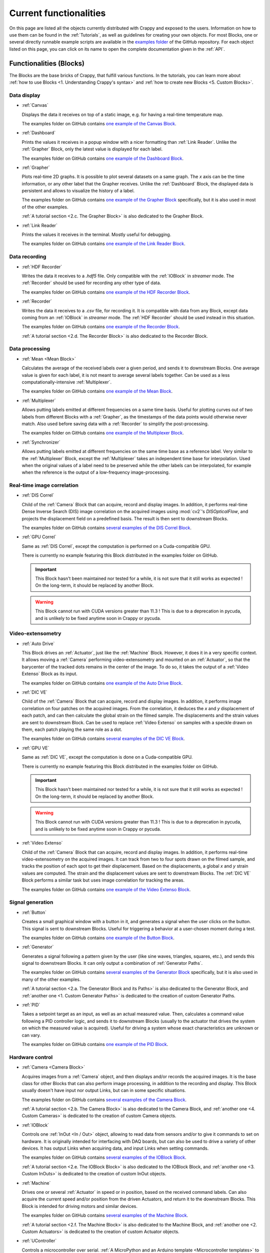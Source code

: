 =======================
Current functionalities
=======================

.. sectionauthor:: Antoine Weisrock <antoine.weisrock@gmail.com>

On this page are listed all the objects currently distributed with Crappy and
exposed to the users. Information on how to use them can be found in the
:ref:`Tutorials`, as well as guidelines for creating your own objects. For most
Blocks, one or several directly runnable example scripts are available
in the `examples folder <https://github.com/LaboratoireMecaniqueLille/crappy/
tree/master/examples>`_ of the GitHub repository. For each object listed on
this page, you can click on its name to open the complete documentation given
in the :ref:`API`.

Functionalities (Blocks)
------------------------

.. sectionauthor:: Antoine Weisrock <antoine.weisrock@gmail.com>

The Blocks are the base bricks of Crappy, that fulfill various functions. In
the tutorials, you can learn more about :ref:`how to use Blocks
<1. Understanding Crappy's syntax>` and :ref:`how to create new Blocks
<5. Custom Blocks>`.

Data display
++++++++++++

- :ref:`Canvas`

  Displays the data it receives on top of a static image, e.g. for having a
  real-time temperature map.

  The examples folder on GitHub contains `one example of the Canvas Block
  <https://github.com/LaboratoireMecaniqueLille/crappy/blob/master/examples/
  blocks/canvas.py>`_.

- :ref:`Dashboard`

  Prints the values it receives in a popup window with a nicer formatting than
  :ref:`Link Reader`. Unlike the :ref:`Grapher` Block, only the latest value is
  displayed for each label.

  The examples folder on GitHub contains `one example of the Dashboard Block
  <https://github.com/LaboratoireMecaniqueLille/crappy/blob/master/examples/
  blocks/dashboard.py>`_.

- :ref:`Grapher`

  Plots real-time 2D graphs. It is possible to plot several datasets on a same
  graph. The *x* axis can be the time information, or any other label that the
  Grapher receives. Unlike the :ref:`Dashboard` Block, the displayed data is
  persistent and allows to visualize the history of a label.

  The examples folder on GitHub contains `one example of the Grapher Block
  <https://github.com/LaboratoireMecaniqueLille/crappy/blob/master/examples/
  blocks/dashboard.py>`_ specifically, but it is also used in most of the other
  examples.

  :ref:`A tutorial section <2.c. The Grapher Block>` is also dedicated to the
  Grapher Block.

- :ref:`Link Reader`

  Prints the values it receives in the terminal. Mostly useful for debugging.

  The examples folder on GitHub contains `one example of the Link Reader Block
  <https://github.com/LaboratoireMecaniqueLille/crappy/blob/master/examples/
  blocks/link_reader.py>`_.

Data recording
++++++++++++++

- :ref:`HDF Recorder`

  Writes the data it receives to a *.hdf5* file. Only compatible with the
  :ref:`IOBlock` in *streamer* mode. The :ref:`Recorder` should be used for
  recording any other type of data.

  The examples folder on GitHub contains `one example of the HDF Recorder Block
  <https://github.com/LaboratoireMecaniqueLille/crappy/blob/master/examples/
  blocks/hdf5_recorder.py>`_.

- :ref:`Recorder`

  Writes the data it receives to a *.csv* file, for recording it. It is
  compatible with data from any Block, except data coming from an
  :ref:`IOBlock` in *streamer* mode. The :ref:`HDF Recorder` should be used
  instead in this situation.

  The examples folder on GitHub contains `one example of the Recorder Block
  <https://github.com/LaboratoireMecaniqueLille/crappy/blob/master/examples/
  blocks/recorder.py>`_.

  :ref:`A tutorial section <2.d. The Recorder Block>` is also dedicated to the
  Recorder Block.

Data processing
+++++++++++++++

- :ref:`Mean <Mean Block>`

  Calculates the average of the received labels over a given period, and sends
  it to downstream Blocks. One average value is given for each label, it is not
  meant to average several labels together. Can be used as a less
  computationally-intensive :ref:`Multiplexer`.

  The examples folder on GitHub contains `one example of the Mean Block
  <https://github.com/LaboratoireMecaniqueLille/crappy/blob/master/examples/
  blocks/mean.py>`_.

- :ref:`Multiplexer`

  Allows putting labels emitted at different frequencies on a same time basis.
  Useful for plotting curves out of two labels from different Blocks with a
  :ref:`Grapher`, as the timestamps of the data points would otherwise never
  match. Also used before saving data with a :ref:`Recorder` to simplify the
  post-processing.

  The examples folder on GitHub contains `one example of the Multiplexer Block
  <https://github.com/LaboratoireMecaniqueLille/crappy/blob/master/examples/
  blocks/multiplexer.py>`_.

- :ref:`Synchronizer`

  Allows putting labels emitted at different frequencies on the same time base
  as a reference label. Very similar to the :ref:`Multiplexer` Block, except
  the :ref:`Multiplexer` takes an independent time base for interpolation. Used
  when the original values of a label need to be preserved while the other
  labels can be interpolated, for example when the reference is the output of a
  low-frequency image-processing.

Real-time image correlation
+++++++++++++++++++++++++++

- :ref:`DIS Correl`

  Child of the :ref:`Camera` Block that can acquire, record and display images.
  In addition, it performs real-time Dense Inverse Search (DIS) image
  correlation on the acquired images using :mod:`cv2`'s `DISOpticalFlow`, and
  projects the displacement field on a predefined basis. The result is then
  sent to downstream Blocks.

  The examples folder on GitHub contains `several examples of the DIS Correl
  Block <https://github.com/LaboratoireMecaniqueLille/crappy/tree/master/
  examples/blocks/dis_correl>`_.

- :ref:`GPU Correl`

  Same as :ref:`DIS Correl`, except the computation is performed on a
  Cuda-compatible GPU.

  There is currently no example featuring this Block distributed in the
  examples folder on GitHub.

  .. Important::
     This Block hasn't been maintained nor tested for a while, it is not sure
     that it still works as expected ! On the long-term, it should be replaced
     by another Block.

  .. Warning::
     This Block cannot run with CUDA versions greater than 11.3 ! This is due
     to a deprecation in pycuda, and is unlikely to be fixed anytime soon in
     Crappy or pycuda.

Video-extensometry
++++++++++++++++++

- :ref:`Auto Drive`

  This Block drives an :ref:`Actuator`, just like the :ref:`Machine` Block.
  However, it does it in a very specific context. It allows moving a
  :ref:`Camera` performing video-extensometry and mounted on an
  :ref:`Actuator`, so that the barycenter of the tracked dots remains in the
  center of the image. To do so, it takes the output of a :ref:`Video Extenso`
  Block as its input.

  The examples folder on GitHub contains `one example of the Auto Drive Block
  <https://github.com/LaboratoireMecaniqueLille/crappy/blob/master/examples/
  blocks/auto_drive_video_extenso.py>`_.

- :ref:`DIC VE`

  Child of the :ref:`Camera` Block that can acquire, record and display images.
  In addition, it performs image correlation on four patches on the acquired
  images. From the correlation, it deduces the *x* and *y* displacement of each
  patch, and can then calculate the global strain on the filmed sample. The
  displacements and the strain values are sent to downstream Block. Can be used
  to replace :ref:`Video Extenso` on samples with a speckle drawn on them, each
  patch playing the same role as a dot.

  The examples folder on GitHub contains `several examples of the DIC VE Block
  <https://github.com/LaboratoireMecaniqueLille/crappy/tree/master/examples/
  blocks/dic_ve>`_.

- :ref:`GPU VE`

  Same as :ref:`DIC VE`, except the computation is done on a Cuda-compatible
  GPU.

  There is currently no example featuring this Block distributed in the
  examples folder on GitHub.

  .. Important::
     This Block hasn't been maintained nor tested for a while, it is not sure
     that it still works as expected ! On the long-term, it should be replaced
     by another Block.

  .. Warning::
     This Block cannot run with CUDA versions greater than 11.3 ! This is due
     to a deprecation in pycuda, and is unlikely to be fixed anytime soon in
     Crappy or pycuda.

- :ref:`Video Extenso`

  Child of the :ref:`Camera` Block that can acquire, record and display images.
  In addition, it performs real-time video-extensometry on the acquired images.
  It can track from two to four spots drawn on the filmed sample, and tracks
  the position of each spot to get their displacement. Based on the
  displacements, a global *x* and *y* strain values are computed. The strain
  and the displacement values are sent to downstream Blocks. The :ref:`DIC VE`
  Block performs a similar task but uses image correlation for tracking the
  areas.

  The examples folder on GitHub contains `one example of the Video Extenso
  Block <https://github.com/LaboratoireMecaniqueLille/crappy/blob/master/
  examples/blocks/video_extenso.py>`_.

Signal generation
+++++++++++++++++

- :ref:`Button`

  Creates a small graphical window with a button in it, and generates a signal
  when the user clicks on the button. This signal is sent to downstream Blocks.
  Useful for triggering a behavior at a user-chosen moment during a test.

  The examples folder on GitHub contains `one example of the Button Block
  <https://github.com/LaboratoireMecaniqueLille/crappy/blob/master/examples/
  blocks/button.py>`_.

- :ref:`Generator`

  Generates a signal following a pattern given by the user (like sine waves,
  triangles, squares, etc.), and sends this signal to downstream Blocks. It
  can only output a combination of :ref:`Generator Paths`.

  The examples folder on GitHub contains `several examples of the Generator
  Block <https://github.com/LaboratoireMecaniqueLille/crappy/tree/master/
  examples/blocks/generator>`_ specifically, but it is also used in many of the
  other examples.

  :ref:`A tutorial section <2.a. The Generator Block and its Paths>` is also
  dedicated to the Generator Block, and :ref:`another one
  <1. Custom Generator Paths>` is dedicated to the creation of custom Generator
  Paths.

- :ref:`PID`

  Takes a setpoint target as an input, as well as an actual measured value.
  Then, calculates a command value following a PID controller logic, and sends
  it to downstream Blocks (usually to the actuator that drives the system on
  which the measured value is acquired). Useful for driving a system whose
  exact characteristics are unknown or can vary.

  The examples folder on GitHub contains `one example of the PID Block
  <https://github.com/LaboratoireMecaniqueLille/crappy/blob/master/examples/
  blocks/pid.py>`_.

Hardware control
++++++++++++++++

- :ref:`Camera <Camera Block>`

  Acquires images from a :ref:`Camera` object, and then displays and/or records
  the acquired images. It is the base class for other Blocks that can also
  perform image processing, in addition to the recording and display. This
  Block usually doesn't have input nor output Links, but can in some specific
  situations.

  The examples folder on GitHub contains `several examples of the Camera Block
  <https://github.com/LaboratoireMecaniqueLille/crappy/tree/master/examples/
  blocks/camera>`_.

  :ref:`A tutorial section <2.b. The Camera Block>` is also dedicated to the
  Camera Block, and :ref:`another one <4. Custom Cameras>` is dedicated to the
  creation of custom Camera objects.

- :ref:`IOBlock`

  Controls one :ref:`InOut <In / Out>` object, allowing to read data from
  sensors and/or to give it commands to set on hardware. It is originally
  intended for interfacing with DAQ boards, but can also be used to drive a
  variety of other devices. It has output Links when acquiring data, and input
  Links when setting commands.

  The examples folder on GitHub contains `several examples of the IOBlock Block
  <https://github.com/LaboratoireMecaniqueLille/crappy/tree/master/examples/
  blocks/ioblock>`_.

  :ref:`A tutorial section <2.e. The IOBlock Block>` is also dedicated to the
  IOBlock Block, and :ref:`another one <3. Custom InOuts>` is dedicated to the
  creation of custom InOut objects.

- :ref:`Machine`

  Drives one or several :ref:`Actuator` in speed or in position, based on the
  received command labels. Can also acquire the current speed and/or position
  from the driven Actuators, and return it to the downstream Blocks. This Block
  is intended for driving motors and similar devices.

  The examples folder on GitHub contains `several examples of the Machine Block
  <https://github.com/LaboratoireMecaniqueLille/crappy/tree/master/examples/
  blocks/machine>`_.

  :ref:`A tutorial section <2.f. The Machine Block>` is also dedicated to the
  Machine Block, and :ref:`another one <2. Custom Actuators>` is dedicated to
  the creation of custom Actuator objects.

- :ref:`UController`

  Controls a microcontroller over serial. :ref:`A MicroPython and an Arduino
  template <Microcontroller templates>` to use along with this Block are
  provided with Crappy. This Block can start or stop the script on the
  microcontroller, send commands, and receive data.

  The examples folder on GitHub contains `on example of the UController Block
  <https://github.com/LaboratoireMecaniqueLille/crappy/tree/master/examples/
  blocks/ucontroller>`_.

Others
++++++

- :ref:`Client Server`

  Sends and/or receives data over a local network via an MQTT server. Can also
  start a `Mosquitto <https://mosquitto.org/>`_ MQTT broker. Used for
  communicating with distant devices over a network, e.g. for remotely
  controlling a test.

  The examples folder on GitHub contains `on example of the Client Server Block
  <https://github.com/LaboratoireMecaniqueLille/crappy/tree/master/examples/
  blocks/client_server>`_.

- :ref:`Fake Machine`

  Emulates the behavior of a tensile test machine, taking a position command as
  input and outputting the force and the displacement. Mainly used in the
  examples because it doesn't require any hardware, but may as well be used for
  debugging or prototyping.

  The examples folder on GitHub contains `on example of the Fake Machine Block
  <https://github.com/LaboratoireMecaniqueLille/crappy/blob/master/examples/
  blocks/fake_machine.py>`_.

- :ref:`Sink`

  Discards any received data. Used for prototyping and debugging only.

  The examples folder on GitHub contains `on example of the Sink Block
  <https://github.com/LaboratoireMecaniqueLille/crappy/blob/master/examples/
  blocks/sink.py>`_.

- :ref:`Stop Block`

  Stops the current Crappy script if the received data meets one of the given
  criteria. One of the clean ways to stop a script in Crappy.

  The examples folder on GitHub contains `on example of the Stop Block
  <https://github.com/LaboratoireMecaniqueLille/crappy/blob/master/examples/
  blocks/stop_block.py>`_.

  Refer to the :ref:`dedicated tutorial section
  <3. Properly stopping a script>` to learn more about how to properly stop a
  script in Crappy.

- :ref:`Stop Button`

  Stops the current Crappy script when the user clicks on a button in a GUI.
  One of the clean ways to stop a script in Crappy.

  The examples folder on GitHub contains `on example of the Stop Button Block
  <https://github.com/LaboratoireMecaniqueLille/crappy/blob/master/examples/
  blocks/stop_button.py>`_.

  Refer to the :ref:`dedicated tutorial section
  <3. Properly stopping a script>` to learn more about how to properly stop a
  script in Crappy.

Supported hardware (Cameras, InOuts, Actuators)
-----------------------------------------------

.. sectionauthor:: Antoine Weisrock <antoine.weisrock@gmail.com>

Supported Cameras
+++++++++++++++++

- :ref:`Basler Ironman Camera Link`

  Allows reading images from a camera communicating over Camera Link plugged to
  a `microEnable 5 ironman AD8-PoCL <https://www.baslerweb.com/en/
  acquisition-cards/frame-grabbers/>`_ PCIexpress board. May as well work with
  similar boards.

  .. Important::
     This Camera object relies on C++ libraries, which are not distributed with
     :mod:`pip`. They can only be used after a local install, after cloning the
     repo.

  .. Important::
     This object hasn't been maintained nor tested for a while, it is not sure
     that it still works as expected ! On the long-term, it should be totally
     removed.

- :ref:`Camera gPhoto2`

  This Camera object opens video streams using the Python binding of `gphoto2
  <https://pypi.org/project/gphoto2/0.8.0/>`_. It can open a camera by name (in
  Linux) and port if several identical cameras are connected. it can record
  continuously or wait event such as shot button or remote controller button.

  .. Important::
     This Camera object can only be used if the python library has benn
     installed and has not been tested with Windows and MacOS.

- :ref:`Camera GStreamer`

  This Camera object opens video streams using the Python binding of `Gstreamer
  <https://gstreamer.freedesktop.org/>`_. It can open a camera by path (in
  Linux) or number (in Windows and Mac), in which case the GStreamer pipeline
  is generated automatically. Alternatively, it can also open a stream
  following a custom pipeline given by the user.

  Compared to the :ref:`Camera OpenCV` camera, the GStreamer one is less
  CPU-intensive and is compatible with more devices. Its dependencies are
  however harder to install (especially on Windows) and it is harder to make it
  work properly.

  .. Important::
     This Camera object can only be used at its fullest on Linux, and only if
     the *v4l-utils* package is installed on the system !

- :ref:`Camera OpenCV`

  This Camera object opens video streams using OpenCV. It allows tuning the
  device number, as well as the image format and the number of channels. It is
  mostly compatible with USB cameras, and its dependencies are straightforward
  to install.

  .. Important::
     This Camera object can only be used at its fullest on Linux, and only if
     the *v4l-utils* package is installed on the system !

- :ref:`Fake Camera`

  Simply displays an animated image of a chosen size and at a given frequency.
  Doesn't require any hardware, used mainly for debugging and prototyping.

- :ref:`File Reader`

  Successively reads images already saved in a folder, and returns them as if
  they just had been acquired by a real camera. No real image acquisition is
  performed though, and no hardware is required.

- :ref:`JAI GO-5000C-PMCL`

  Allows reading images from a `Jai GO-5000M-PMCL <https://www.jai.com/
  products/go-5000c-pmcl>`_ camera. It relies on the :ref:`Basler Ironman
  Camera Link` object.

  .. Important::
     This Camera object relies on C++ libraries, which are not distributed with
     :mod:`pip`. They can only be used after a local install, after cloning the
     repo.

  .. Important::
     This object hasn't been maintained nor tested for a while, it is not sure
     that it still works as expected ! On the long-term, it should be totally
     removed.

- :ref:`Raspberry Pi Camera`

  Allows reading images from a Raspberry Pi Camera, with Crappy running on a
  Raspberry Pi. It has been tested on Raspberry Pi 3 and 4, with a variety of
  official Raspberry Pi cameras.

  .. Important::
     Can only be run on a Raspberry Pi ! Also, it is for now only compatible
     with the *Buster* version of Raspberry Pi OS, or with *Bullseye* in legacy
     camera mode.

- :ref:`Seek Thermal Pro`

  Allows reading images from a Seek Thermal `Compact Pro <https://www.thermal.
  com/compact-series.html>`_ infrared camera.

- :ref:`Webcam`

  Reads images from a video device recognized by OpenCV. Usually webcams fall
  into this category, but some other cameras as well. This class is really
  basic and is intended for demonstration, see :ref:`Camera OpenCV` and
  :ref:`Camera GStreamer` for classes providing a finer controls over the
  devices.

- :ref:`Xi API`

  Allows reading images from any `Ximea <https://www.ximea.com/>`_ camera. The
  backend is the official Ximea API.

Supported Actuators
+++++++++++++++++++

- :ref:`Adafruit DC Motor Hat`

  Drives up to 4 DC motors using Adafruit's `DC & Stepper Motor HAT for
  Raspberry Pi <https://www.adafruit.com/product/2348>`_, using either
  Adafruit's Blinka library or :mod:`smbus2` if driven from a Raspberry Pi.
  Although this component can also drive stepper motors, this feature was not
  implemented.

  .. Important::
     This Actuator was written for a specific application, so it may not be
     usable as-is in the general case.

  .. Important::
     This object hasn't been maintained nor tested for a while, it is not sure
     that it still works as expected !

- :ref:`Fake DC Motor`

  Emulates the dynamic behavior of a DC motor, but doesn't drive any hardware.
  Used in the examples, may also be used for prototyping or debugging.

- :ref:`Fake Stepper Motor`

  Emulates the dynamic behavior of a stepper motor used as a linear actuator,
  but does not drive any actual hardware. It is used in examples, and can also
  be used for debugging. Unlike the :ref:`Fake DC Motor`, it can drive the
  motor in position.

- :ref:`JVL Mac140`

  Drives JVL's `MAC140 <https://www.jvl.dk/276/integrated-servo-motors-mac050
  -141>`_ integrated servomotor in speed or in position. Probably works with
  other integrated servomotors from JVL, although it hasn't been tested.

  .. Important::
     This Actuator was written for a specific application, so it may not be
     usable as-is in the general case.

  .. Important::
     This object hasn't been maintained nor tested for a while, it is not sure
     that it still works as expected !

- :ref:`Kollmorgen ServoStar 300`

  Drives Kollmorgen's `Servostar 300 <https://www.kollmorgen.com/en-us/products
  /drives/servo/s300/>`_ servomotor conditioner in position or sets it to the
  analog driving mode. This is the same conditioner as for the :ref:`Biaxe`
  Actuator, but this object was designed for an other application.

  .. Important::
     This Actuator was written for a specific application, so it may not be
     usable as-is in the general case.

  .. Important::
     This object hasn't been maintained nor tested for a while, it is not sure
     that it still works as expected !

- :ref:`Newport TRA6PPD`

  Drives Newport's `TRA6PPD <https://www.newport.com/p/TRA6PPD>`_ miniature
  linear stepper motor actuator, in speed or in position.

  .. Important::
     This object hasn't been maintained nor tested for a while, it is not sure
     that it still works as expected !

- :ref:`Oriental ARD-K`

  Drives Oriental Motor's `ARD-K <https://catalog.orientalmotor.com/item/s-
  closed-loop-stepper-motor-drivers-dc-input/ard-closed-loop-stepper-driver-
  pulse-input-dc/ard-k>`_ stepper motor driver in speed or in position.
  Probably works with other stepper motor drivers in the same range of
  products, although it hasn't been tested.

  .. Important::
     This Actuator was written for a specific application, so it may not be
     usable as-is in the general case.

  .. Important::
     This object hasn't been maintained nor tested for a while, it is not sure
     that it still works as expected !

- :ref:`Phidget Stepper4A`

  Drives 4A bipolar stepper motors using Phidget's `Stepper4A <https://
  www.phidgets.com/?prodid=1278>`_ in speed or in position, by using several
  Phidget libraries.

  .. Important::
     This Actuator must be connected to Phidget's VINT Hub to work. See the
     following link `<https://www.phidgets.com/?prodid=1278#Tab_User_Guide>`_
     to connect properly to the Hub.

- :ref:`Pololu Tic`

  Drives Pololu's `Tic <https://www.pololu.com/category/212/tic-stepper-motor-
  controllers>`_ stepper motor drivers in speed or in position. Designed for
  driving all the Tic drivers, but tested only on the 36v4 model.

- :ref:`Schneider MDrive 23`

  Drives Schneider Electric's `MDrive 23 <https://www.novantaims.com/downloads
  /quickreference/mdi23plus_qr.pdf>`_ stepper motor in speed or in position.
  Probably works with other stepper motors in the same range of products,
  although it hasn't been tested.

  .. Important::
     This Actuator was written for a specific application, so it may not be
     usable as-is in the general case.

  .. Important::
     This object hasn't been maintained nor tested for a while, it is not sure
     that it still works as expected !

Supported Sensors and outputs
+++++++++++++++++++++++++++++

Acquisition boards
""""""""""""""""""

- :ref:`Labjack T7`

  Controls Labjack's `T7 <https://labjack.com/products/labjack-t7>`_
  acquisition board. It can acquire data from its ADCs, set the output of DACs,
  read and set the GPIOs, and also supports more advanced functions like
  reading thermocouples.

- :ref:`Labjack T7 Streamer`

  Controls Labjack's `T7 <https://labjack.com/products/labjack-t7>`_
  acquisition board in streaming mode. In this mode, it can only acquire data
  from the ADCs and does not support any other function.

- :ref:`Labjack UE9`

  Controls Labjack's `UE9 <https://labjack.com/products/calibration-service-
  with-cert-u6-ue9-t7>`_ acquisition board. It can only read the input analog
  channels of the board.

  .. Important::
     This object hasn't been maintained nor tested for a while, it is not sure
     that it still works as expected !

- :ref:`Waveshare AD/DA`

  Controls Waveshare's `AD/DA <https://www.waveshare.com/product/raspberry-pi/
  hats/ad-da-audio-sensors/high-precision-ad-da-board.htm>`_ Raspberry Pi
  acquisition hat. May be used from any device with a proper wiring, but more
  convenient to use from a Raspberry Pi. Communicates over SPI.

  .. Important::
     This object hasn't been maintained nor tested for a while, it is not sure
     that it still works as expected !

- :ref:`Waveshare High Precision`

  Controls Waveshare's `High Precision HAT
  <https://www.waveshare.com/18983.htm>`_ Raspberry Pi acquisition hat. It
  features a 10-channels 32 bits ADC. It may be used from any device able to
  communicate over SPI, but is originally meant for interfacing with a
  Raspberry Pi.

  .. Important::
     This object hasn't been maintained nor tested for a while, it is not sure
     that it still works as expected !

Sensors
"""""""

- :ref:`ADS1115`

  Reads voltages from Adafruit's `ADS 1115 <https://www.adafruit.com/product/
  1085>`_ ADC. Communicates over I2C.

- :ref:`Agilent 34420A`

  Reads voltages or resistances from Agilent's `34420A <https://www.keysight.
  com/us/en/product/34420A/micro-ohm-meter.html?&cc=FR&lc=fre>`_ precision
  multimeter. Communicates over serial.

  .. Important::
     This object hasn't been maintained nor tested for a while, it is not sure
     that it still works as expected !

- :ref:`Fake Inout`

  Can acquire the current RAM usage of the computer using the :mod:`psutil`
  module, and also instantiate useless objects to reach a target memory usage
  (if superior to the base memory usage). It supports the streamer mode for the
  data acquisition. Mainly intended for demonstration, and used in the
  distributed examples.

- :ref:`MCP9600`

  Reads temperatures from Adafruit's `MCP9600 <https://www.adafruit.com/product
  /4101>`_ thermocouple amplifier. Communicates over I2C.

- :ref:`MPRLS`

  Reads pressures from Adafruit's `MPRLS <https://www.adafruit.com/product/
  3965>`_ pressure sensor. Communicates over I2C.

- :ref:`NAU7802`

  Reads voltages from Sparfun's `'Qwiic Scale' NAU7802 <https://www.sparkfun.
  com/products/15242>`_ load cell conditioner. Communicates over I2C.

- :ref:`OpSens HandySens`

  Reads data from OpSens' `single channel signal conditioner <https://opsens-
  solutions.com/products/signal-conditioners-oem-boards/handysens-w/>`_ for
  fiber-optics temperature, strain, pressure or position measurement.
  Communicates over serial.

  .. Important::
     This object hasn't been maintained nor tested for a while, it is not sure
     that it still works as expected !

- :ref:`Phidget Wheatstone Bridge`

  Reads volatges from Phidget's `Wheatstone Bridge <https://www.phidgets.com/
  ?prodid=957>`_ load cell conditioner, by using several Phidget libraries.

  .. Important::
     This InOut must be connected to Phidget's VINT Hub to work. See the
     following link `<https://www.phidgets.com/?prodid=957#Tab_User_Guide>`_ to
     connect properly to the Hub.

- :ref:`PiJuice`

  Reads the charging status and battery level of Kubii's `PiJuice <https://
  www.kubii.com/fr/14-chargeurs-alimentations-raspberry/2019-pijuice-hat-kubii
  -3272496008793.html>`_ Raspberry Pi power supply.

  .. Important::
     This InOut was written for a specific application, so it may not be
     usable as-is in the general case.

- :ref:`Spectrum M2I 4711`

  Reads voltages from Spectrum's `M2i 4711 EXP <https://spectrum-
  instrumentation.com/products/details/M2i4711.php>`_ high-speed ADC
  communicating over PCIexpress.

  .. Important::
     This object hasn't been maintained nor tested for a while, it is not sure
     that it still works as expected !

Multi-device drivers
""""""""""""""""""""

- :ref:`Comedi`

  Reads voltages from an `USB-DUX Sigma <https://github.com/glasgowneuro/usbdux/
  tree/main/usbdux-sigma>`_ ADC (not manufactured anymore) using the `Comedi
  <https://www.comedi.org/>`_ driver. The code was written to work as-is on
  other acquisition boards supporting the Comedi driver, but this hasn't been
  tested. Communicates over serial.

  .. Important::
     This object hasn't been maintained nor tested for a while, it is not sure
     that it still works as expected !

- :ref:`DAQmx`

  Same as :ref:`NI DAQmx`, except it relies on the :mod:`PyDAQmx` module. The
  differences between the two modules weren't further investigated.

  .. Important::
     This object hasn't been maintained nor tested for a while, it is not sure
     that it still works as expected !

- :ref:`NI DAQmx`

  Controls National Instrument's `USB 6008 <https://www.ni.com/en-us/support/
  model.usb-6008.html>`_ DAQ module using the :mod:`nidaqmx` module. The code
  was written to work as-is on other National Instruments acquisition modules,
  but this hasn't been tested. Communicates over USB.

  .. Important::
     This object hasn't been maintained nor tested for a while, it is not sure
     that it still works as expected !

Outputs
"""""""

- :ref:`GPIO PWM`

  Controls a PWM output on a single GPIO of a Raspberry Pi.

  .. Important:: Only works on a Raspberry Pi ! Tested on Raspberry Pi 3 and 4,
     with the *Buster* and *Bullseye* Raspberry Pi Os for the latter.

- :ref:`GPIO Switch`

  Drives a single GPIO on a Raspberry Pi, or any other board supporting Blinka.

  .. Important:: Only works on a Raspberry Pi ! Tested on Raspberry Pi 3 and 4,
     with the *Buster* and *Bullseye* Raspberry Pi Os for the latter.

- :ref:`Sim868`

  Uses Waveshare's `GSM/GPRS/GNSS/Bluetooth hat <https://www.waveshare.com/
  gsm-gprs-gnss-hat.htm>`_ for sending SMS. The other functionalities are not
  implemented. Usable from any device with a proper wiring, but more convenient
  to use with a Raspberry Pi. Communicates over serial.

  .. Important::
     This InOut was written for a specific application, so it may not be
     usable as-is in the general case.

Enhanced Actuators
""""""""""""""""""

- :ref:`Kollmorgen AKD PDMM`

  Drives Kollmorgen's `AKD PDMM <https://www.kollmorgen.com/en-us/products/
  drives/servo/akd-pdmm/akd-pdmm-programmable-drive-multi-axis-master/>`_
  servomotor controller. As this device supports many settings, it was decided
  to consider it as an InOut to fully take advantage of its versatility.

  .. Important::
     This InOut was written for a specific application, so it may not be
     usable as-is in the general case.

  .. Important::
     This object hasn't been maintained nor tested for a while, it is not sure
     that it still works as expected !

LaMcube-specific hardware
+++++++++++++++++++++++++

- :ref:`Bi Spectral`

  An infrared camera acquiring on two wavelengths at the same time.

  .. Important::
     Only intended for an internal use in our laboratory as it is not
     commercially available.

- :ref:`Biaxe`

  Drives Kollmorgen's `Servostar 300 <https://www.kollmorgen.com/en-us/products
  /drives/servo/s300/>`_ servomotor conditioner in speed. May as well work on
  other conditioners from the same brand, although it hasn't been tested.

  .. Important::
     This Actuator was written for a specific application, so it may not be
     usable as-is in the general case.

- :ref:`Biotens`

  A simple wrapper around the :ref:`JVL Mac140` Actuator, to keep the legacy
  name of this object.

On-the-fly data modification (Modifiers)
----------------------------------------

.. sectionauthor:: Antoine Weisrock <antoine.weisrock@gmail.com>
.. sectionauthor:: Pierre Margotin <pierremargotin@gmail.com>

- :ref:`Demux`

  Takes the signal returned by a streaming :ref:`IOBlock` and transforms it
  into a regular signal usable by most Blocks. This Modifier is mandatory for
  plotting data from a streaming device.

- :ref:`Differentiate`

  Calculates the time derivative of a given label.

- :ref:`DownSampler`

  Transmits the values to downstream Blocks only once every given number of 
  points. The values that are not sent are discarded. The values are directly 
  sent without being altered.

- :ref:`Integrate`

  Integrates a given label over time.

- :ref:`Mean`

  Returns the mean value of a label over a given number of points. Only returns
  a value once every number of points.

- :ref:`Median`

  Returns the median value of a label over a given number of points. Only
  returns a value once every number of points.

- :ref:`Offset`

  Offsets the given labels by a constant value calculated so that the first
  received value is offset to a given target.

- :ref:`Moving Average`

  Returns the moving average of a label over a given number of points. Returns
  a value at the same frequency as the label.

- :ref:`Moving Median`

  Returns the moving median of a label over a given number of points. Returns
  a value at the same frequency as the label.

- :ref:`Trig on change`

  Returns the received label only if the new value differs from the previous
  one.

- :ref:`Trig on value`

  Returns the received label only if the value is in a predefined list of
  accepted values.
